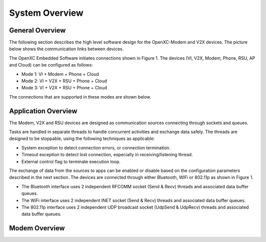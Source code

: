 =============
System Overview
=============

General Overview
-------

The following section describes the high level software design for the OpenXC-Modem and V2X devices.  The picture below shows the communication links between devices.

.. image:: https://github.com/openxc/openxc-accessories/raw/master/docs/pictures/Figure%201.PNG

The OpenXC Embedded Software initiates connections shown in Figure 1.
The devices (VI, V2X, Modem, Phone, RSU, AP and Cloud) can be configured as follows:

* Mode 1: VI + Modem + Phone + Cloud
* Mode 2: VI + V2X + RSU + Phone + Cloud
* Mode 3: VI + V2X + RSU + Phone + Cloud

The connections that are supported in these modes are shown below. 

.. image:: https://github.com/openxc/openxc-accessories/raw/master/docs/pictures/Figure%202.PNG

.. image:: https://github.com/openxc/openxc-accessories/raw/master/docs/pictures/Figure%203.PNG

.. image:: https://github.com/openxc/openxc-accessories/raw/master/docs/pictures/Figure%204.PNG

Application Overview
-------

.. image:: https://github.com/openxc/openxc-accessories/raw/master/docs/pictures/Figure%206.PNG

The Modem, V2X and RSU devices are designed as communication sources connecting through sockets and queues. 

Tasks are handled in separate threads to handle concurrent activities and exchange data safely.  The threads are designed to be stoppable, using the following techniques as applicable:

* System exception to detect connection errors, or connection termination.
* Timeout exception to detect lost connection, especially in receiving/listening thread.
* External control flag to terminate execution loop.

The exchange of data from the sources to apps can be enabled or disable based on the configuration parameters described in the next section. The devices are connected through either Bluetooth, WIFi or 802.11p as shown in Figure 1.

* The Bluetooth interface uses 2 independent RFCOMM socket (Send & Recv) threads and associated data buffer queues.
* The WiFi interface uses 2 independent INET socket (Send & Recv) threads and associated data buffer queues.
* The 802.11p interface uses 2 independent UDP broadcast socket (UdpSend & UdpRecv) threads and associated data buffer queues.


Modem Overview
-------




